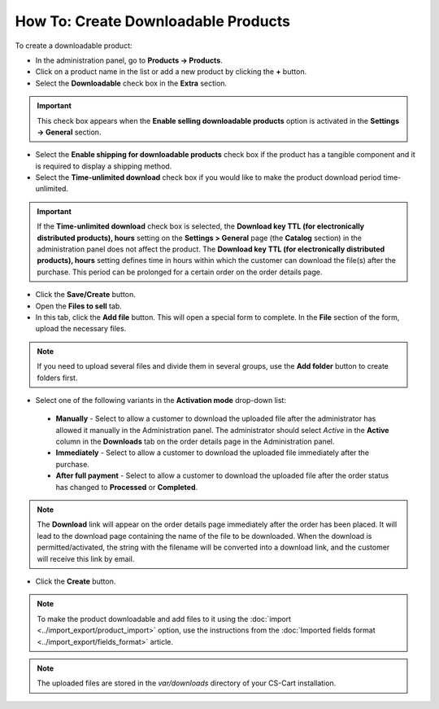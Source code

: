 ************************************
How To: Create Downloadable Products
************************************

To create a downloadable product:

*	In the administration panel, go to **Products → Products**.
*	Click on a product name in the list or add a new product by clicking the **+** button.
*	Select the **Downloadable** check box in the **Extra** section.

.. image:: img/downloadable_01.png
    :align: center
    :alt: How to make a product downloadable

.. important::

    This check box appears when the **Enable selling downloadable products** option is activated in the **Settings → General** section.

*	Select the **Enable shipping for downloadable products** check box if the product has a tangible component and it is required to display a shipping method.
*	Select the **Time-unlimited download** check box if you would like to make the product download period time-unlimited.

.. important::

    If the **Time-unlimited download** check box is selected, the **Download key TTL (for electronically distributed products), hours** setting on the **Settings > General** page (the **Catalog** section) in the administration panel does not affect the product. The **Download key TTL (for electronically distributed products), hours** setting defines time in hours within which the customer can download the file(s) after the purchase. This period can be prolonged for a certain order on the order details page.

*	Click the **Save/Create** button.
*	Open the **Files to sell** tab.
*	In this tab, click the **Add file** button. This will open a special form to complete. In the **File** section of the form, upload the necessary files. 

.. note::

    If you need to upload several files and divide them in several groups, use the **Add folder** button to create folders first.

.. image:: img/downloadable_02.png
    :align: center
    :alt: The Files to sell tab

*	Select one of the following variants in the **Activation mode** drop-down list:

    *	**Manually** - Select to allow a customer to download the uploaded file after the administrator has allowed it manually in the Administration panel. The administrator should select *Active* in the **Active** column in the **Downloads** tab on the order details page in the Administration panel.
    *	**Immediately** - Select to allow a customer to download the uploaded file immediately after the purchase.
    *	**After full payment** - Select to allow a customer to download the uploaded file after the order status has changed to **Processed** or **Completed**.

.. image:: img/downloadable_03.png
    :align: center
    :alt: Activation mode

.. note::

    The **Download** link will appear on the order details page immediately after the order has been placed. It will lead to the download page containing the name of the file to be downloaded. When the download is permitted/activated, the string with the filename will be converted into a download link, and the customer will receive this link by email.

*	Click the **Create** button.

.. note::

    To make the product downloadable and add files to it using the :doc:`import <../import_export/product_import>` option, use the instructions from the :doc:`Imported fields format <../import_export/fields_format>` article.

.. note::

    The uploaded files are stored in the *var/downloads* directory of your CS-Cart installation.
